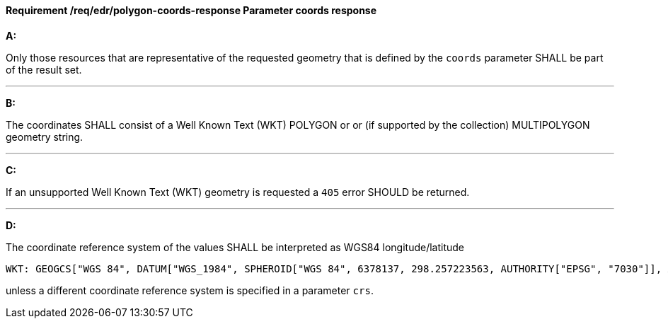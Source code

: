 [[req_edr_polygon-coords-response]]
==== *Requirement /req/edr/polygon-coords-response* Parameter coords response

[requirement,type="general",id="/req/edr/polygon-coords-response", label="/req/edr/polygon-coords-response"]
====

*A:*

Only those resources that are representative of the requested geometry that is defined by the `coords` parameter SHALL be part of the result set.

---
*B:*

The coordinates SHALL consist of a Well Known Text (WKT) POLYGON or or (if supported by the collection) MULTIPOLYGON geometry string.

---
*C:*

If an unsupported  Well Known Text (WKT) geometry is requested a `405` error SHOULD be returned.

---
*D:*

The coordinate reference system of the values SHALL be interpreted as WGS84 longitude/latitude


    WKT: GEOGCS["WGS 84", DATUM["WGS_1984", SPHEROID["WGS 84", 6378137, 298.257223563, AUTHORITY["EPSG", "7030"]], AUTHORITY["EPSG", "6326"]], PRIMEM["Greenwich", 0 , AUTHORITY["EPSG", "8901"]], UNIT["degree", 0.01745329251994328, AUTHORITY["EPSG", "9122"]], AUTHORITY["EPSG", "4326"]]

unless a  different coordinate reference system is specified in a parameter `crs`.
====
